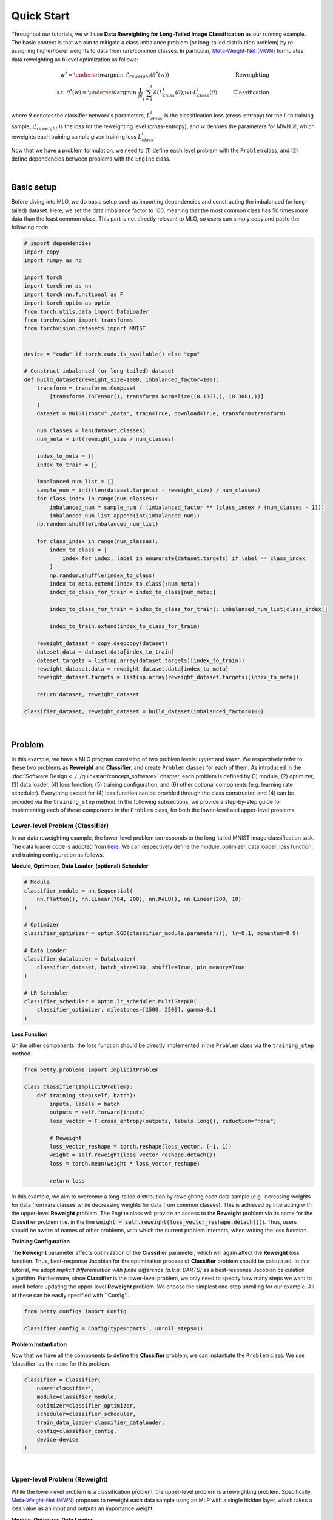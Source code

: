 Quick Start
===========

Throughout our tutorials, we will use **Data Reweighting for Long-Tailed Image
Classification** as our running example.  The basic context is that we aim to mitigate
a class imbalance problem (or long-tailed distribution problem) by re-assigning
higher/lower weights to data from rare/common classes. In particular, `Meta-Weight-Net
(MWN) <https://arxiv.org/abs/1902.07379>`_ formulates data reweighting as bilevel
optimization as follows:

.. math::

        w^*=\underset{w}{\mathrm{argmin}}\;\mathcal{L}_{reweight}(\theta^*(w))\quad\quad\quad\quad\quad\quad\quad\quad\quad\quad\quad\quad\;\;\,\text{Reweighting}\\
        \text{s.t. }\theta^*(w)=\underset{\theta}{\mathrm{argmin}}\;\frac{1}{N}\sum_{i=1}^n\mathcal{R}(L^i_{class}(\theta);w)\cdot L^i_{class}(\theta)\quad\quad\quad\text{Classification}

where :math:`\theta` denotes the classifier network's parameters, :math:`L_{class}^i` is
the classification loss (cross-entropy) for the :math:`i`-th training sample,
:math:`\mathcal{L}_{reweight}` is the loss for the reweighting level (cross-entropy),
and :math:`w` denotes the parameters for MWN :math:`\mathcal{R}`, which reweights each
training sample given training loss :math:`L^i_{class}`.

Now that we have a problem formulation, we need to (1) define each level problem with
the ``Problem`` class, and (2) define dependencies between problems with the ``Engine``
class.


.. NOTE: the following bar gives a small gap between sections for readability.

|


Basic setup
-----------

Before diving into MLO, we do basic setup such as importing dependencies and
constructing the imbalanced (or long-tailed) dataset. Here, we set the data imbalance
factor to 100, meaning that the most common class has 50 times more data than the least
common class. This part is not directly relevant to MLO, so users can simply copy and
paste the following code.

.. raw:: html

   <details>
   <summary><a>Preparation code</a></summary>

.. code-block:: python

    # import dependencies
    import copy
    import numpy as np

    import torch
    import torch.nn as nn
    import torch.nn.functional as F
    import torch.optim as optim
    from torch.utils.data import DataLoader
    from torchvision import transforms
    from torchvision.datasets import MNIST


    device = "cuda" if torch.cuda.is_available() else "cpu"

    # Construct imbalanced (or long-tailed) dataset
    def build_dataset(reweight_size=1000, imbalanced_factor=100):
        transform = transforms.Compose(
            [transforms.ToTensor(), transforms.Normalize((0.1307,), (0.3081,))]
        )
        dataset = MNIST(root="./data", train=True, download=True, transform=transform)

        num_classes = len(dataset.classes)
        num_meta = int(reweight_size / num_classes)

        index_to_meta = []
        index_to_train = []

        imbalanced_num_list = []
        sample_num = int((len(dataset.targets) - reweight_size) / num_classes)
        for class_index in range(num_classes):
            imbalanced_num = sample_num / (imbalanced_factor ** (class_index / (num_classes - 1)))
            imbalanced_num_list.append(int(imbalanced_num))
        np.random.shuffle(imbalanced_num_list)

        for class_index in range(num_classes):
            index_to_class = [
                index for index, label in enumerate(dataset.targets) if label == class_index
            ]
            np.random.shuffle(index_to_class)
            index_to_meta.extend(index_to_class[:num_meta])
            index_to_class_for_train = index_to_class[num_meta:]

            index_to_class_for_train = index_to_class_for_train[: imbalanced_num_list[class_index]]

            index_to_train.extend(index_to_class_for_train)

        reweight_dataset = copy.deepcopy(dataset)
        dataset.data = dataset.data[index_to_train]
        dataset.targets = list(np.array(dataset.targets)[index_to_train])
        reweight_dataset.data = reweight_dataset.data[index_to_meta]
        reweight_dataset.targets = list(np.array(reweight_dataset.targets)[index_to_meta])

        return dataset, reweight_dataset

    classifier_dataset, reweight_dataset = build_dataset(imbalanced_factor=100)

.. raw:: html

   </details>

|

Problem
-------

In this example, we have a MLO program consisting of two problem levels: *upper* and
*lower*. We respectively refer to these two problems as **Reweight** and **Classifier**,
and create ``Problem`` classes for each of them.  As introduced in the :doc:`Software
Design <../../quickstart/concept_software>` chapter, each problem is defined by (1)
module, (2) optimizer, (3) data loader, (4) loss function, (5) training configuration,
and (6) other optional components (e.g. learning rate scheduler). Everything except for
(4) loss function can be provided through the class constructor, and (4) can be provided
via the ``training_step`` method. In the following subsections, we provide a
step-by-step guide for implementing each of these components in the ``Problem`` class,
for both the lower-level and upper-level problems.

Lower-level Problem (Classifier)
~~~~~~~~~~~~~~~~~~~~~~~~~~~~~~~~

In our data reweighting example, the lower-level problem corresponds to the long-tailed
MNIST image classification task. The data loader code is adopted from `here
<https://github.com/ShiYunyi/Meta-Weight-Net_Code-Optimization/blob/main/noisy_long_tail_CIFAR.py>`_.
We can respectively define the module, optimizer, data loader, loss function, and
training configuration as follows.

**Module, Optimizer, Data Loader, (optional) Scheduler**

.. code:: python

    # Module
    classifier_module = nn.Sequential(
        nn.Flatten(), nn.Linear(784, 200), nn.ReLU(), nn.Linear(200, 10)
    )

    # Optimizer
    classifier_optimizer = optim.SGD(classifier_module.parameters(), lr=0.1, momentum=0.9)

    # Data Loader
    classifier_dataloader = DataLoader(
        classifier_dataset, batch_size=100, shuffle=True, pin_memory=True
    )

    # LR Scheduler
    classifier_scheduler = optim.lr_scheduler.MultiStepLR(
        classifier_optimizer, milestones=[1500, 2500], gamma=0.1
    )

**Loss Function**

Unlike other components, the loss function should be directly implemented in the
``Problem`` class via the ``training_step`` method.

.. code:: python

    from betty.problems import ImplicitProblem

    class Classifier(ImplicitProblem):
        def training_step(self, batch):
            inputs, labels = batch
            outputs = self.forward(inputs)
            loss_vector = F.cross_entropy(outputs, labels.long(), reduction="none")

            # Reweight
            loss_vector_reshape = torch.reshape(loss_vector, (-1, 1))
            weight = self.reweight(loss_vector_reshape.detach())
            loss = torch.mean(weight * loss_vector_reshape)

            return loss

In this example, we aim to overcome a long-tailed distribution by reweighting each data
sample (e.g. increasing weights for data from rare classes while decreasing weights for
data from common classes). This is achieved by interacting with the upper-level
**Reweight** problem. The Engine class will provide an access to the **Reweight**
problem via its name for the **Classifier** problem (i.e. in the line :code:`weight =
self.reweight(loss_vector_reshape.detach())`). Thus, users should be aware of names of
other problems, with which the current problem interacts, when writing the loss
function.

**Training Configuration**

The **Reweight** parameter affects optimization of the **Classifier** parameter,
which will again affect the **Reweight** loss function. Thus, best-response Jacobian
for the optimization process of **Classifier** problem should be calculated. In this
tutorial, we adopt *implicit differentiation with finite difference (a.k.a. DARTS)*
as a best-response Jacobian calculation algorithm. Furthermore, since **Classifier**
is the lower-level problem, we only need to specify how many steps we want to unroll
before updating the upper-level **Reweight** problem. We choose the simplest
one-step unrolling for our example. All of these can be easily specified with
``Config''.

.. code:: python

    from betty.configs import Config

    classifier_config = Config(type='darts', unroll_steps=1)

**Problem Instantiation**

Now that we have all the components to define the **Classifier** problem, we can
instantiate the ``Problem`` class.  We use 'classifier' as the ``name`` for this
problem.

.. code:: python

    classifier = Classifier(
        name='classifier',
        module=classifier_module,
        optimizer=classifier_optimizer,
        scheduler=classifier_scheduler,
        train_data_loader=classifier_dataloader,
        config=classifier_config,
        device=device
    )

|

Upper-level Problem (Reweight)
~~~~~~~~~~~~~~~~~~~~~~~~~~~~~~

While the lower-level problem is a classification problem, the upper-level problem is a
reweighting problem. Specifically, `Meta-Weight-Net (MWN)
<https://arxiv.org/abs/1902.07379>`_ proposes to reweight each data sample using an MLP
with a single hidden layer, which takes a loss value as an input and outputs an
importance weight. 

**Module, Optimizer, Data Loader**

.. code:: python

    # Module
    reweight_module = nn.Sequential(
        nn.Linear(1, 100), nn.ReLU(), nn.Linear(100, 1), nn.Sigmoid()
    )
    
    # Optimizer
    reweight_optimizer = optim.Adam(reweight_module.parameters(), lr=1e-5)

    # Data Loader
    reweight_dataloader = DataLoader(
        reweight_dataset, batch_size=100, shuffle=True, pin_memory=True
    )


**Loss Function**

The upper-level reweight problem aims to optimize the loss value on the *balanced*
validation dataset (i.e. :code:`reweight_dataloader`) with respect to the *optimal*
parameters of the **Classifier** problem. As before, users can access the inner-level
classifier problem via its name (i.e. :code:`self.classifier`).

.. code:: python

    class Reweight(ImplicitProblem):
        def training_step(self, batch):
            inputs, labels = batch
            outputs = self.classifier(inputs)
            loss = F.cross_entropy(outputs, labels.long())
            print('Reweight Loss:', loss.item())

            return loss

**Training Configuration**

Since the **Reweight** problem is the uppermost problem, there is no need for
calculating best-response Jacobian. Thus, we don't need to specify any training
configurations for the **Reweight** problem.

.. code:: python

    reweight_config = Config()

**Problem Instantiation**

We can now instantiate the ``Problem`` class for the **Reweight** problem. We use
'reweight' as the ``name`` for this problem.

.. code:: python

    reweight = Reweight(
        name='reweight',
        module=reweight_module,
        optimizer=reweight_optimizer,
        train_data_loader=reweight_dataloader,
        config=reweight_config,
        device=device
    )

|

Engine
------

Recalling the :doc:`Software Design <../../quickstart/concept_software>` chapter,
the ``Engine`` class handles problem dependencies and execution of multilevel
optimization. Let's again take a step-by-step dive into each of these components.

**Problem Dependencies**

The dependency between problems are split into two categories — upper-to-lower (``u2l``)
and lower-to-upper(``l2u``) — both of which are defined using a Python dictionary. In
our example, ``reweight`` is the upper-level problem and ``classifier`` is the
lower-level problem.

.. code:: python

    u2l = {reweight: [classifier]}
    l2u = {classifier: [reweight]}
    dependencies = {'l2u': l2u, 'u2l': u2l}

**Engine Instantiation**

To instantiate the ``Engine`` class, we need to provide all involved problems as well as
the Engine configuration. Since we already defined all problems, we can simply combine
them in a Python list. In addition, we perform our multilevel optimization for 3,000
iterations, which can be specified in ``EngineConfig``.

.. code:: python
    
    from betty.configs import EngineConfig
    from betty.engine import Engine

    problems = [reweight, classifier]
    engine_config = EngineConfig(train_iters=3000)
    engine = Engine(config=engine_config, problems=problems, dependencies=dependencies)

**Execution of Multilevel Optimization**

Finally, multilevel optimization can be excuted by running ``engine.run()``, which calls
the ``step`` method of the lowermost problem (i.e. **Classifier**), which corresponds to a
single step of gradient descent. After unrolling gradient descent for the lower-most
problem for a pre-determined number of steps (``unroll_steps`` attribute in
``classifier_config``), the ``step`` method of **Classifier** will automatically call
the ``step`` method of **Reweight** according to the provided dependencies.

.. code:: python

    engine.run()

|

Results
-------

Once the training is done, we perform the validation procedure *manually* as below:

.. code:: python

    transform = transforms.Compose([transforms.ToTensor(), transforms.Normalize((0.1307,), (0.3081,))])
    valid_dataset = MNIST(root="./data", train=False, transform=transform)
    valid_dataloader = DataLoader(valid_dataset, batch_size=100, pin_memory=True)

    correct = 0
    total = 0
    for x, target in valid_dataloader:
        x, target = x.to(device), target.to(device)
        out = classifier(x)
        correct += (out.argmax(dim=1) == target).sum().item()
        total += x.size(0)
    acc = correct / total * 100
    print("Imbalanced Classification Accuracy:", acc)

The full code of the above example can be found in this
`link <https://github.com/sangkeun00/betty/blob/main/tutorial/1_quick_start.py>`_.
If everything runs correctly, you should see something like below on your screen:

.. code:: python

    [2022-06-20 13:01:48] [INFO] Initializing Multilevel Optimization...

    [2022-06-20 13:01:51] [INFO] *** Problem Information ***
    [2022-06-20 13:01:51] [INFO] Name: reweight
    [2022-06-20 13:01:51] [INFO] Uppers: []
    [2022-06-20 13:01:51] [INFO] Lowers: ['classifier']
    [2022-06-20 13:01:51] [INFO] Paths: [['reweight', 'classifier', 'reweight']]

    [2022-06-20 13:01:51] [INFO] *** Problem Information ***
    [2022-06-20 13:01:51] [INFO] Name: classifier
    [2022-06-20 13:01:51] [INFO] Uppers: ['reweight']
    [2022-06-20 13:01:51] [INFO] Lowers: []
    [2022-06-20 13:01:51] [INFO] Paths: []

    [2022-06-20 13:01:51] [INFO] Time spent on initialization: 3.124 (s)

    Classification Accuracy: 95.41

Finally, we compare our data reweighting result with the baseline without reweighting
in the below table:

+---------------+---------------+
|               | Test Accuracy |
+===============+===============+
| Baseline      | 91.82%        |
+---------------+---------------+
| Reweighting   | 95.41%        |
+---------------+---------------+

The above result shows that long-tailed image classification can clearly benefit from
data reweighting!

Happy Multilevel Optimization!

